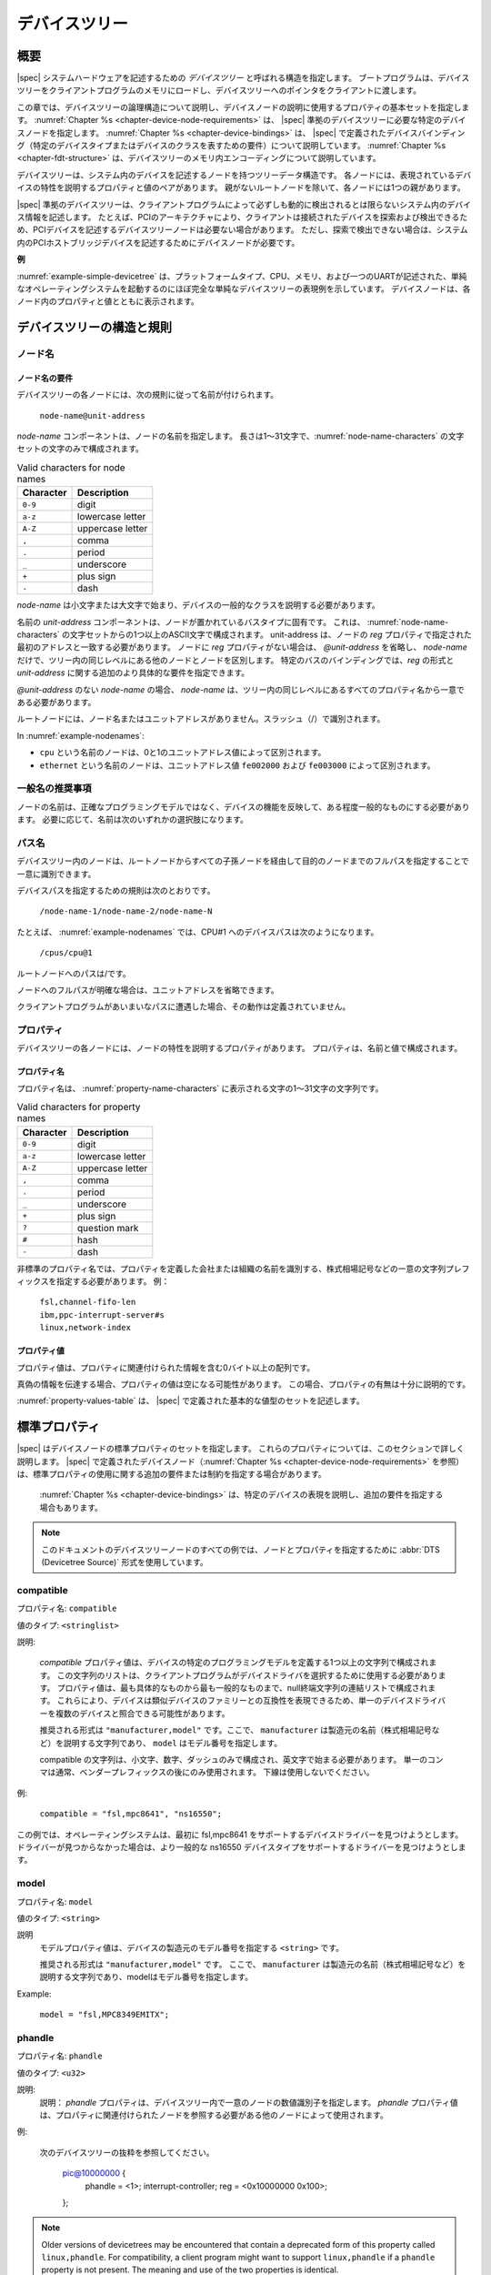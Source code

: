 .. SPDX-License-Identifier: Apache-2.0

.. _chapter-devicetree:

..
   The Devicetree
デバイスツリー
==============

..
   Overview
概要
--------

..
   |spec| specifies a construct called a *devicetree* to describe
   system hardware. A boot program loads a devicetree into a client
   program’s memory and passes a pointer to the devicetree to the client.
|spec| システムハードウェアを記述するための *デバイスツリー* と呼ばれる構造を指定します。
ブートプログラムは、デバイスツリーをクライアントプログラムのメモリにロードし、デバイスツリーへのポインタをクライアントに渡します。

..
   This chapter describes the logical structure of the devicetree and
   specifies a base set of properties for use in describing device nodes.
   :numref:`Chapter %s <chapter-device-node-requirements>` specifies certain device nodes
   required by a |spec|-compliant
   devicetree. :numref:`Chapter %s <chapter-device-bindings>` describes the
   |spec|-defined device bindings -- the requirements for representing
   certain device types or classes of devices.
   :numref:`Chapter %s <chapter-fdt-structure>` describes the in-memory encoding of the devicetree.
この章では、デバイスツリーの論理構造について説明し、デバイスノードの説明に使用するプロパティの基本セットを指定します。
:numref:`Chapter %s <chapter-device-node-requirements>` は、 |spec| 準拠のデバイスツリーに必要な特定のデバイスノードを指定します。
:numref:`Chapter %s <chapter-device-bindings>` は、 |spec| で定義されたデバイスバインディング（特定のデバイスタイプまたはデバイスのクラスを表すための要件）について説明しています。
:numref:`Chapter %s <chapter-fdt-structure>` は、デバイスツリーのメモリ内エンコーディングについて説明しています。

..
   A devicetree is a tree data structure with nodes that describe the
   devices in a system. Each node has property/value pairs that describe
   the characteristics of the device being represented. Each node has
   exactly one parent except for the root node, which has no parent.
デバイスツリーは、システム内のデバイスを記述するノードを持つツリーデータ構造です。
各ノードには、表現されているデバイスの特性を説明するプロパティと値のペアがあります。
親がないルートノードを除いて、各ノードには1つの親があります。

..
   A |spec|-compliant devicetree describes device information in a system
   that cannot necessarily be dynamically detected by a client program. For
   example, the architecture of PCI enables a client to probe and detect
   attached devices, and thus devicetree nodes describing PCI devices
   might not be required. However, a device node is required to describe a
   PCI host bridge device in the system if it cannot be detected by
   probing.
|spec| 準拠のデバイスツリーは、クライアントプログラムによって必ずしも動的に検出されるとは限らないシステム内のデバイス情報を記述します。
たとえば、PCIのアーキテクチャにより、クライアントは接続されたデバイスを探索および検出できるため、PCIデバイスを記述するデバイスツリーノードは必要ない場合があります。
ただし、探索で検出できない場合は、システム内のPCIホストブリッジデバイスを記述するためにデバイスノードが必要です。


..
   **Example**
**例**

..
   :numref:`example-simple-devicetree` shows an example representation of a
   simple devicetree that is nearly
   complete enough to boot a simple operating system, with the platform
   type, CPU, memory and a single UART described. Device nodes are shown
   with properties and values inside each node.
:numref:`example-simple-devicetree` は、プラットフォームタイプ、CPU、メモリ、および一つのUARTが記述された、単純なオペレーティングシステムを起動するのにほぼ完全な単純なデバイスツリーの表現例を示しています。
デバイスノードは、各ノード内のプロパティと値とともに表示されます。

.. _example-simple-devicetree:
.. digraph:: tree
   :caption: Devicetree Example

   rankdir = LR;
   ranksep = equally;
   size = "6,8"
   node [ shape="Mrecord"; width="3.5"; fontname = Courier; ];

   "/" [ label = "\N |
   model=\"fsl,mpc8572ds\"\l
   compatible=\"fsl,mpc8572ds\"\l
   #address-cells=\<1\>\l
   #size-cells=\<1\>\l"]

   "cpus" [ label="\N |
   #address-cells=\<1\>\l
   #size-cells=\<0\>\l"]

   "cpu@0" [ label="\N |
   device_type=\"cpu\"\l
   reg=\<0\>\l
   timebase-frequency=\<825000000\>\l
   clock-frequency=\<825000000\>\l"]

   "cpu@1" [ label="\N |
   device_type=\"cpu\"\l
   reg=\<1\>\l
   timebase-frequency=\<825000000\>\l
   clock-frequency=\<825000000\>\l"]

   "memory@0" [ label="\N |
   device_type=\"memory\"\l
   reg=\<0 0x20000000\>\l"]

   "uart@fe001000" [ label="\N |
   compatible=\"ns16550\"\l
   reg=\<0xfe001000 0x100\>\l"]

   "chosen" [ label="\N |
   bootargs=\"root=/dev/sda2\"\l"]

   "aliases" [ label="\N |
   serial0=\"/uart@fe001000\"\l"]

   "/":e    -> "cpus":w
   "cpus":e -> "cpu@0":w
   "cpus":e -> "cpu@1":w
   "/":e    -> "memory@0":w
   "/":e    -> "uart@fe001000":w
   "/":e    -> "chosen":w
   "/":e    -> "aliases":w

..
   Devicetree Structure and Conventions
デバイスツリーの構造と規則
------------------------------------

.. _sect-node-names:

..
   Node Names
ノード名
~~~~~~~~~~

..
   Node Name Requirements
ノード名の要件
^^^^^^^^^^^^^^^^^^^^^^

..
   Each node in the devicetree is named according to the following
   convention:
デバイスツリーの各ノードには、次の規則に従って名前が付けられます。

   ``node-name@unit-address``

..
   The *node-name* component specifies the name of the node. It shall be 1
   to 31 characters in length and consist solely of characters from the set
   of characters in :numref:`node-name-characters`.
*node-name* コンポーネントは、ノードの名前を指定します。
長さは1〜31文字で、:numref:`node-name-characters` の文字セットの文字のみで構成されます。

.. tabularcolumns:: | c p{8cm} |
.. _node-name-characters:
.. table:: Valid characters for node names

   ========= ================
   Character Description
   ========= ================
   ``0-9``   digit
   ``a-z``   lowercase letter
   ``A-Z``   uppercase letter
   ``,``     comma
   ``.``     period
   ``_``     underscore
   ``+``     plus sign
   ``-``     dash
   ========= ================

..
   The *node-name* shall start with a lower or uppercase character and
   should describe the general class of device.
*node-name* は小文字または大文字で始まり、デバイスの一般的なクラスを説明する必要があります。

..
   The *unit-address* component of the name is specific to the bus type on
   which the node sits. It consists of one or more ASCII characters from
   the set of characters in :numref:`node-name-characters`. The
   unit-address must match the first
   address specified in the *reg* property of the node. If the node has no
   *reg* property, the *@unit-address* must be omitted and the
   *node-name* alone differentiates the node from other nodes at the same
   level in the tree. The binding for a particular bus may specify
   additional, more specific requirements for the format of *reg* and the
   *unit-address*.
名前の *unit-address* コンポーネントは、ノードが置かれているバスタイプに固有です。
これは、 :numref:`node-name-characters` の文字セットからの1つ以上のASCII文字で構成されます。
unit-address は、ノードの *reg* プロパティで指定された最初のアドレスと一致する必要があります。
ノードに *reg* プロパティがない場合は、 *@unit-address* を省略し、 *node-name* だけで、ツリー内の同じレベルにある他のノードとノードを区別します。
特定のバスのバインディングでは、*reg* の形式と *unit-address* に関する追加のより具体的な要件を指定できます。

..
   In the case of *node-name* without an *@unit-address* the *node-name* shall
   be unique from any property names at the same level in the tree.
*@unit-address* のない *node-name* の場合、 *node-name* は、ツリー内の同じレベルにあるすべてのプロパティ名から一意である必要があります。

..
   The root node does not have a node-name or unit-address. It is
   identified by a forward slash (/).
ルートノードには、ノード名またはユニットアドレスがありません。スラッシュ（/）で識別されます。

.. _example-nodenames:
.. digraph:: tree
   :caption: Examples of Node Names

   rankdir = LR;
   ranksep = equally;
   size = "6,8"
   node [ shape="Mrecord"; width="2.5"; fontname = Courier; ];

   "/":e    -> "cpus":w
   "cpus":e -> "cpu@0":w
   "cpus":e -> "cpu@1":w
   "/":e    -> "memory@0":w
   "/":e    -> "uart@fe001000":w
   "/":e    -> "ethernet@fe002000":w
   "/":e    -> "ethernet@fe003000":w

In :numref:`example-nodenames`:

..
   * The nodes with the name ``cpu`` are distinguished by their unit-address
   values of 0 and 1.
   * The nodes with the name ``ethernet`` are distinguished by their
   unit-address values of ``fe002000`` and ``fe003000``.
* ``cpu`` という名前のノードは、0と1のユニットアドレス値によって区別されます。
* ``ethernet`` という名前のノードは、ユニットアドレス値 ``fe002000`` および ``fe003000`` によって区別されます。

..
   Generic Names Recommendation
一般名の推奨事項
~~~~~~~~~~~~~~~~~~~~~~~~~~~~

..
   The name of a node should be somewhat generic, reflecting the function
   of the device and not its precise programming model. If appropriate, the
   name should be one of the following choices:
ノードの名前は、正確なプログラミングモデルではなく、デバイスの機能を反映して、ある程度一般的なものにする必要があります。
必要に応じて、名前は次のいずれかの選択肢になります。

.. FIXME should describe when each node name is appropriate

.. hlist::
   :columns: 3

   * adc
   * accelerometer
   * air-pollution-sensor
   * atm
   * audio-codec
   * audio-controller
   * backlight
   * bluetooth
   * bus
   * cache-controller
   * camera
   * can
   * charger
   * clock
   * clock-controller
   * co2-sensor
   * compact-flash
   * cpu
   * cpus
   * crypto
   * disk
   * display
   * dma-controller
   * dsi
   * dsp
   * eeprom
   * efuse
   * endpoint
   * ethernet
   * ethernet-phy
   * fdc
   * flash
   * gnss
   * gpio
   * gpu
   * gyrometer
   * hdmi
   * hwlock
   * i2c
   * i2c-mux
   * ide
   * interrupt-controller
   * iommu
   * isa
   * keyboard
   * key
   * keys
   * lcd-controller
   * led
   * leds
   * led-controller
   * light-sensor
   * lora
   * magnetometer
   * mailbox
   * mdio
   * memory
   * memory-controller
   * mmc
   * mmc-slot
   * mouse
   * nand-controller
   * nvram
   * oscillator
   * parallel
   * pc-card
   * pci
   * pcie
   * phy
   * pinctrl
   * pmic
   * pmu
   * port
   * ports
   * power-monitor
   * pwm
   * regulator
   * reset-controller
   * rng
   * rtc
   * sata
   * scsi
   * serial
   * sound
   * spi
   * spmi
   * sram-controller
   * ssi-controller
   * syscon
   * temperature-sensor
   * timer
   * touchscreen
   * tpm
   * usb
   * usb-hub
   * usb-phy
   * video-codec
   * vme
   * watchdog
   * wifi

..
   Path Names
パス名
~~~~~~~~~~

..
   A node in the devicetree can be uniquely identified by specifying the
   full path from the root node, through all descendant nodes, to the
   desired node.
デバイスツリー内のノードは、ルートノードからすべての子孫ノードを経由して目的のノードまでのフルパスを指定することで一意に識別できます。

..
   The convention for specifying a device path is:
デバイスパスを指定するための規則は次のとおりです。

    ``/node-name-1/node-name-2/node-name-N``

..
   For example, in :numref:`example-nodenames`, the device path to cpu #1 would be:
たとえば、 :numref:`example-nodenames` では、CPU#1 へのデバイスパスは次のようになります。

    ``/cpus/cpu@1``

..
   The path to the root node is /.
ルートノードへのパスは/です。

..
   A unit address may be omitted if the full path to the node is
   unambiguous.
ノードへのフルパスが明確な場合は、ユニットアドレスを省略できます。 

..
   If a client program encounters an ambiguous path, its behavior is
   undefined.
クライアントプログラムがあいまいなパスに遭遇した場合、その動作は定義されていません。

..
   Properties
プロパティ
~~~~~~~~~~

..
   Each node in the devicetree has properties that describe the
   characteristics of the node. Properties consist of a name and a value.
デバイスツリーの各ノードには、ノードの特性を説明するプロパティがあります。
プロパティは、名前と値で構成されます。

..
   Property Names
プロパティ名
^^^^^^^^^^^^^^

..
   Property names are strings of 1 to 31 characters from the characters show in
   :numref:`property-name-characters`
プロパティ名は、 :numref:`property-name-characters` に表示される文字の1〜31文字の文字列です。

.. tabularcolumns:: | c p{8cm} |
.. _property-name-characters:
.. table:: Valid characters for property names

   ========= ================
   Character Description
   ========= ================
   ``0-9``   digit
   ``a-z``   lowercase letter
   ``A-Z``   uppercase letter
   ``,``     comma
   ``.``     period
   ``_``     underscore
   ``+``     plus sign
   ``?``     question mark
   ``#``     hash
   ``-``     dash
   ========= ================

..
   Nonstandard property names should specify a unique string prefix, such
   as a stock ticker symbol, identifying the name of the company or
   organization that defined the property. Examples:
非標準のプロパティ名では、プロパティを定義した会社または組織の名前を識別する、株式相場記号などの一意の文字列プレフィックスを指定する必要があります。
例：

   | ``fsl,channel-fifo-len``
   | ``ibm,ppc-interrupt-server#s``
   | ``linux,network-index``

.. _sect-property-values:

..
   Property Values
プロパティ値
^^^^^^^^^^^^^^^

..
   A property value is an array of zero or more bytes that contain
   information associated with the property.
プロパティ値は、プロパティに関連付けられた情報を含む0バイト以上の配列です。

..
   Properties might have an empty value if conveying true-false
   information. In this case, the presence or absence of the property is
   sufficiently descriptive.
真偽の情報を伝達する場合、プロパティの値は空になる可能性があります。
この場合、プロパティの有無は十分に説明的です。

..
   :numref:`property-values-table` describes the set of basic value types defined by the |spec|.
:numref:`property-values-table` は、 |spec| で定義された基本的な値型のセットを記述します。

.. tabularcolumns:: | p{4cm} p{12cm} |
.. _property-values-table:
.. table:: Property values
   :class: longtable

   ======================== ==================================================================
..   Value                    Description
   値                       説明
   ======================== ==================================================================
..   ``<empty>``              Value is empty. Used for conveying true-false information, when
..                            the presence or absence of the property itself is sufficiently
..                            descriptive.
   ``<empty>``              値は空です。
                            プロパティ自体の有無が十分に説明的である場合に、真偽の情報を伝達するために使用されます。
..   ``<u32>``                A 32-bit integer in big-endian format. Example: the 32-bit value
..                            0x11223344 would be represented in memory as:
   ``<u32>``                ビッグエンディアン形式の32ビット整数。
                            例: 32ビット値0x11223344は、メモリ内で次のように表されます。

                               ::

                                  address    11
                                  address+1  22
                                  address+2  33
                                  address+3  44
   ``<u64>``                Represents a 64-bit integer in big-endian format. Consists of
                            two ``<u32>`` values where the first value contains the most
                            significant bits of the integer and the second value contains
                            the least significant bits.

                            Example: the 64-bit value 0x1122334455667788 would be
                            represented as two cells as: ``<0x11223344 0x55667788>``.

                            The value would be represented in memory as:

                               ::

                                    address  11
                                  address+1  22
                                  address+2  33
                                  address+3  44
                                  address+4  55
                                  address+5  66
                                  address+6  77
                                  address+7  88
   ``<string>``             Strings are printable and null-terminated. Example: the string
                            "hello" would be represented in memory as:

                               ::

                                    address  68  'h'
                                  address+1  65  'e'
                                  address+2  6C  'l'
                                  address+3  6C  'l'
                                  address+4  6F  'o'
                                  address+5  00  '\0'
   ``<prop-encoded-array>`` Format is specific to the property. See the property definition.
   ``<phandle>``            A ``<u32>`` value. A *phandle* value is a way to reference another
                            node in the devicetree. Any node that can be referenced defines
                            a phandle property with a unique ``<u32>`` value. That number
                            is used for the value of properties with a phandle value
                            type.
   ``<stringlist>``         A list of ``<string>`` values concatenated together.

                            Example: The string list "hello","world" would be represented in
                            memory as:

                               ::

                                      address  68  'h'
                                    address+1  65  'e'
                                    address+2  6C  'l'
                                    address+3  6C  'l'
                                    address+4  6F  'o'
                                    address+5  00  '\0'
                                    address+6  77  'w'
                                    address+7  6f  'o'
                                    address+8  72  'r'
                                    address+9  6C  'l'
                                   address+10  64  'd'
                                   address+11  00  '\0'
   ======================== ==================================================================

.. _sect-standard-properties:

..
   Standard Properties
標準プロパティ
-------------------

..
   |spec| specifies a set of standard properties for device nodes. These
   properties are described in detail in this section.
   Device nodes defined by |spec|
   (see :numref:`Chapter %s <chapter-device-node-requirements>`) may specify
   additional requirements or constraints regarding the use of the standard
   properties.
   :numref:`Chapter %s <chapter-device-bindings>` describes the representation
   of specific devices and may also specify additional requirements.
|spec| はデバイスノードの標準プロパティのセットを指定します。
これらのプロパティについては、このセクションで詳しく説明します。
|spec| で定義されたデバイスノード（:numref:`Chapter %s <chapter-device-node-requirements>` を参照）は、標準プロパティの使用に関する追加の要件または制約を指定する場合があります。
 :numref:`Chapter %s <chapter-device-bindings>` は、特定のデバイスの表現を説明し、追加の要件を指定する場合もあります。

..
   .. note:: All examples of devicetree nodes in this document use the
      :abbr:`DTS (Devicetree Source)` format for specifying nodes and properties.
.. note:: このドキュメントのデバイスツリーノードのすべての例では、ノードとプロパティを指定するために :abbr:`DTS (Devicetree Source)` 形式を使用しています。

.. _sect-standard-properties-compatible:

compatible
~~~~~~~~~~

..
   Property name: ``compatible``
プロパティ名: ``compatible``

..
   Value type: ``<stringlist>``
値のタイプ: ``<stringlist>``

..
   Description:

      The *compatible* property value consists of one or more strings that
      define the specific programming model for the device. This list of
      strings should be used by a client program for device driver selection.
      The property value consists of a concatenated list of null terminated
      strings, from most specific to most general. They allow a device to
      express its compatibility with a family of similar devices, potentially
      allowing a single device driver to match against several devices.

      The recommended format is ``"manufacturer,model"``, where
      ``manufacturer`` is a string describing the name of the manufacturer
      (such as a stock ticker symbol), and ``model`` specifies the model
      number.

      The compatible string should consist only of lowercase letters, digits and
      dashes, and should start with a letter. A single comma is typically only
      used following a vendor prefix. Underscores should not be used.

説明:

   *compatible* プロパティ値は、デバイスの特定のプログラミングモデルを定義する1つ以上の文字列で構成されます。
   この文字列のリストは、クライアントプログラムがデバイスドライバを選択するために使用する必要があります。
   プロパティ値は、最も具体的なものから最も一般的なものまで、null終端文字列の連結リストで構成されます。
   これらにより、デバイスは類似デバイスのファミリーとの互換性を表現できるため、単一のデバイスドライバーを複数のデバイスと照合できる可能性があります。

   推奨される形式は ``"manufacturer,model"`` です。ここで、 ``manufacturer`` は製造元の名前（株式相場記号など）を説明する文字列であり、 ``model`` はモデル番号を指定します。

   compatible の文字列は、小文字、数字、ダッシュのみで構成され、英文字で始まる必要があります。
   単一のコンマは通常、ベンダープレフィックスの後にのみ使用されます。
   下線は使用しないでください。   

..
   Example:

      ``compatible = "fsl,mpc8641", "ns16550";``

      In this example, an operating system would first try to locate a device
      driver that supported fsl,mpc8641. If a driver was not found, it
      would then try to locate a driver that supported the more general
      ns16550 device type.

例:

   ``compatible = "fsl,mpc8641", "ns16550";``

この例では、オペレーティングシステムは、最初に fsl,mpc8641 をサポートするデバイスドライバーを見つけようとします。
ドライバーが見つからなかった場合は、より一般的な ns16550 デバイスタイプをサポートするドライバーを見つけようとします。

model
~~~~~

..
   Property name: ``model``
プロパティ名: ``model``

..
   Value type: ``<string>``
値のタイプ: ``<string>``

..
   Description:

      The model property value is a ``<string>`` that specifies the manufacturer’s
      model number of the device.

      The recommended format is: ``"manufacturer,model"``, where
      ``manufacturer`` is a string describing the name of the manufacturer
      (such as a stock ticker symbol), and model specifies the model number.
説明
   モデルプロパティ値は、デバイスの製造元のモデル番号を指定する ``<string>`` です。 

   推奨される形式は ``"manufacturer,model"`` です。
   ここで、 ``manufacturer`` は製造元の名前（株式相場記号など）を説明する文字列であり、modelはモデル番号を指定します。

Example:

   ``model = "fsl,MPC8349EMITX";``

.. _sect-standard-properties-phandle:

phandle
~~~~~~~

..
   Property name: ``phandle``
プロパティ名: ``phandle``

..
   Value type: ``<u32>``
値のタイプ: ``<u32>``

..
   Description:

   The *phandle* property specifies a numerical identifier for a node that
   is unique within the devicetree. The *phandle* property value is used
   by other nodes that need to refer to the node associated with the
   property.
説明:
   説明：
   *phandle* プロパティは、デバイスツリー内で一意のノードの数値識別子を指定します。
   *phandle* プロパティ値は、プロパティに関連付けられたノードを参照する必要がある他のノードによって使用されます。

..
   Example:

      See the following devicetree excerpt:

      .. code-block:: dts

      pic@10000000 {
         phandle = <1>;
         interrupt-controller;
         reg = <0x10000000 0x100>;
      };

      A *phandle* value of 1 is defined. Another device node could reference
      the pic node with a phandle value of 1:

      .. code-block:: dts

         another-device-node {
         interrupt-parent = <1>;
         };
例:

   次のデバイスツリーの抜粋を参照してください。

      .. code-block:: dts

      pic@10000000 {
         phandle = <1>;
         interrupt-controller;
         reg = <0x10000000 0x100>;
      };

..
         A *phandle* value of 1 is defined. Another device node could reference
         the pic node with a phandle value of 1:
      1のphandle値が定義されています。
      別のデバイスノードは、 *phandle* 値が1のpicノードを参照できます。

      .. code-block:: dts

         another-device-node {
         interrupt-parent = <1>;
         };

.. note:: Older versions of devicetrees may be encountered that contain a
   deprecated form of this property called ``linux,phandle``. For
   compatibility, a client program might want to support ``linux,phandle``
   if a ``phandle`` property is not present. The meaning and use of the two
   properties is identical.

.. note:: Most devicetrees in :abbr:`DTS (Device Tree Syntax)` (see Appendix A) will not
   contain explicit phandle properties. The DTC tool automatically inserts
   the ``phandle`` properties when the DTS is compiled into the binary DTB
   format.

status
~~~~~~

Property name: ``status``

Value type: ``<string>``

..
   Description:

      The ``status`` property indicates the operational status of a device.  The
      lack of a ``status`` property should be treated as if the property existed
      with the value of ``"okay"``.
      Valid values are listed and defined in :numref:`table-prop-status-values`.
説明:
``status`` プロパティは、デバイスの動作ステータスを示します。
``status`` プロパティの欠如は、プロパティが ``"okay"`` の値で存在するかのように扱われる必要があります。
有効な値は、 :numref:`table-prop-status-values` にリストされて定義されています。

.. tabularcolumns:: | l J |
.. _table-prop-status-values:
.. table:: Values for status property

   ============== ==============================================================
   Value          Description
   ============== ==============================================================
..   ``"okay"``     Indicates the device is operational.
   ``"okay"``     デバイスが動作可能であることを示します。
   -------------- --------------------------------------------------------------
..   ``"disabled"`` Indicates that the device is not presently operational, but it
..                  might become operational in the future (for example, something
..                  is not plugged in, or switched off).
   ``"disabled"`` デバイスが現在動作していないが、将来動作する可能性があることを示します（たとえば、何かが接続されていないか、スイッチがオフになっています）。 
..                  Refer to the device binding for details on what disabled means
..                  for a given device.
                  特定のデバイスの無効化の意味の詳細については、デバイスバインディングを参照してください。
   -------------- --------------------------------------------------------------
..   ``"reserved"`` Indicates that the device is operational, but should not be
..                  used. Typically this is used for devices that are controlled
..                  by another software component, such as platform firmware.
   ``"reserved"`` デバイスが動作可能であることを示しますが、使用しないでください。
                  通常、これは、プラットフォームファームウェアなどの別のソフトウェアコンポーネントによって制御されるデバイスに使用されます。
   -------------- --------------------------------------------------------------
   ``"fail"``     Indicates that the device is not operational. A serious error
                  was detected in the device, and it is unlikely to become
                  operational without repair.
   -------------- --------------------------------------------------------------
   ``"fail-sss"`` Indicates that the device is not operational. A serious error
                  was detected in the device and it is unlikely to become
                  operational without repair. The *sss* portion of the value is
                  specific to the device and indicates the error condition
                  detected.
   ============== ==============================================================

#address-cells and #size-cells
~~~~~~~~~~~~~~~~~~~~~~~~~~~~~~

Property name: ``#address-cells``, ``#size-cells``

Value type: ``<u32>``

Description:

   The *#address-cells* and *#size-cells* properties may be used in any
   device node that has children in the devicetree hierarchy and describes
   how child device nodes should be addressed. The *#address-cells*
   property defines the number of ``<u32>`` cells used to encode the address
   field in a child node's *reg* property. The *#size-cells* property
   defines the number of ``<u32>`` cells used to encode the size field in a
   child node’s *reg* property.

   The *#address-cells* and *#size-cells* properties are not inherited from
   ancestors in the devicetree. They shall be explicitly defined.

   A |spec|-compliant boot program shall supply *#address-cells* and
   *#size-cells* on all nodes that have children.

   If missing, a client program should assume a default value of 2 for
   *#address-cells*, and a value of 1 for *#size-cells*.

Example:

   See the following devicetree excerpt:

   .. code-block:: dts

      soc {
         #address-cells = <1>;
         #size-cells = <1>;

         serial@4600 {
            compatible = "ns16550";
            reg = <0x4600 0x100>;
            clock-frequency = <0>;
            interrupts = <0xA 0x8>;
            interrupt-parent = <&ipic>;
         };
      };

   In this example, the *#address-cells* and *#size-cells* properties of the ``soc`` node
   are both set to 1. This setting specifies that one cell is required to
   represent an address and one cell is required to represent the size of
   nodes that are children of this node.

   The serial device *reg* property necessarily follows this specification
   set in the parent (``soc``) node—the address is represented by a single cell
   (0x4600), and the size is represented by a single cell (0x100).

reg
~~~

Property name: ``reg``

Property value: ``<prop-encoded-array>`` encoded as an arbitrary number of (*address*, *length*) pairs.

..
   Description:

      The *reg* property describes the address of the device’s resources
      within the address space defined by its parent bus. Most commonly this
      means the offsets and lengths of memory-mapped IO register blocks, but
      may have a different meaning on some bus types. Addresses in the address
      space defined by the root node are CPU real addresses.

      The value is a *<prop-encoded-array>*, composed of an arbitrary number
      of pairs of address and length, *<address length>*. The number of
      *<u32>* cells required to specify the address and length are
      bus-specific and are specified by the *#address-cells* and *#size-cells*
      properties in the parent of the device node. If the parent node
      specifies a value of 0 for *#size-cells*, the length field in the value
      of *reg* shall be omitted.
説明:
   *reg* プロパティは、親バスによって定義されたアドレス空間内のデバイスのリソースのアドレスを記述します。
   最も一般的には、これはメモリマップドIOレジスタブロックのオフセットと長さを意味しますが、一部のバスタイプでは異なる意味を持つ場合があります。
   ルートノードによって定義されたアドレス空間のアドレスは、CPUの実アドレスです。

   値は *<prop-encoded-array>* であり、アドレスと長さの任意の数のペア *<address length>* で構成されます。
   アドレスと長さを指定するために必要な *<u32>* セルの数はバス固有であり、デバイスノードの親の *#address-cells* プロパティと *#size-cells* プロパティによって指定されます。
   親ノードが *#size-cells* に値0を指定する場合、 *reg* の値の長さフィールドは省略されます。

Example:

   Suppose a device within a system-on-a-chip had two blocks of registers, a
   32-byte block at offset 0x3000 in the SOC and a 256-byte block at offset
   0xFE00. The *reg* property would be encoded as follows (assuming
   *#address-cells* and *#size-cells* values of 1):

      ``reg = <0x3000 0x20 0xFE00 0x100>;``

.. _sect-standard-properties-virtual-reg:

virtual-reg
~~~~~~~~~~~

Property name: ``virtual-reg``

Value type: ``<u32>``

Description:

   The *virtual-reg* property specifies an effective address that maps to
   the first physical address specified in the *reg* property of the device
   node. This property enables boot programs to provide client programs
   with virtual-to-physical mappings that have been set up.

.. _sect-standard-properties-ranges:

ranges
~~~~~~

Property name: ``ranges``

Value type: ``<empty>`` or ``<prop-encoded-array>`` encoded as an arbitrary number of
(*child-bus-address*, *parent-bus-address*, *length*) triplets.

Description:

   The *ranges* property provides a means of defining a mapping or
   translation between the address space of the bus (the child address
   space) and the address space of the bus node’s parent (the parent
   address space).

   The format of the value of the *ranges* property is an arbitrary number
   of triplets of (*child-bus-address*, *parent-bus-address*, *length*)

   * The *child-bus-address* is a physical address within the child bus'
     address space. The number of cells to represent the address is bus
     dependent and can be determined from the *#address-cells* of this node
     (the node in which the *ranges* property appears).
   * The *parent-bus-address* is a physical address within the parent bus'
     address space. The number of cells to represent the parent address is
     bus dependent and can be determined from the *#address-cells* property
     of the node that defines the parent’s address space.
   * The *length* specifies the size of the range in the child’s address space. The number
     of cells to represent the size can be determined from the *#size-cells*
     of this node (the node in which the *ranges* property appears).

   If the property is defined with an ``<empty>`` value, it specifies that the
   parent and child address space is identical, and no address translation
   is required.

   If the property is not present in a bus node, it is assumed that no
   mapping exists between children of the node and the parent address
   space.

Address Translation Example:

   .. code-block:: dts

       soc {
          compatible = "simple-bus";
          #address-cells = <1>;
          #size-cells = <1>;
          ranges = <0x0 0xe0000000 0x00100000>;

          serial@4600 {
             device_type = "serial";
             compatible = "ns16550";
             reg = <0x4600 0x100>;
             clock-frequency = <0>;
             interrupts = <0xA 0x8>;
             interrupt-parent = <&ipic>;
          };
       };

   The ``soc`` node specifies a *ranges* property of

      ``<0x0 0xe0000000 0x00100000>;``

   This property value specifies that for a 1024 KB range of address space,
   a child node addressed at physical 0x0 maps to a parent address of
   physical 0xe0000000. With this mapping, the ``serial`` device node can
   be addressed by a load or store at address 0xe0004600, an offset of
   0x4600 (specified in *reg*) plus the 0xe0000000 mapping specified in
   *ranges*.

dma-ranges
~~~~~~~~~~

Property name: ``dma-ranges``

Value type: ``<empty>`` or ``<prop-encoded-array>`` encoded as an arbitrary number of
(*child-bus-address*, *parent-bus-address*, *length*) triplets.

Description:

   The *dma-ranges* property is used to describe the direct memory access
   (DMA) structure of a memory-mapped bus whose devicetree parent can be
   accessed from DMA operations originating from the bus. It provides a
   means of defining a mapping or translation between the physical address
   space of the bus and the physical address space of the parent of the
   bus.

   The format of the value of the *dma-ranges* property is an arbitrary
   number of triplets of (*child-bus-address*, *parent-bus-address*,
   *length*). Each triplet specified describes a contiguous DMA address
   range.

   * The *child-bus-address* is a physical address within the child bus'
     address space. The number of cells to represent the address depends
     on the bus and can be determined from the *#address-cells* of this
     node (the node in which the *dma-ranges* property appears).
   * The *parent-bus-address* is a physical address within the parent bus'
     address space. The number of cells to represent the parent address is
     bus dependent and can be determined from the *#address-cells*
     property of the node that defines the parent’s address space.
   * The *length* specifies the size of the range in the child’s address
     space. The number of cells to represent the size can be determined
     from the *#size-cells* of this node (the node in which the dma-ranges
     property appears).

dma-coherent
~~~~~~~~~~~~

Property name: ``dma-coherent``

Value type: ``<empty>``

Description:
   For architectures which are by default non-coherent for I/O, the
   *dma-coherent* property is used to indicate a device is capable of
   coherent DMA operations. Some architectures have coherent DMA by default
   and this property is not applicable.

name (deprecated)
~~~~~~~~~~~~~~~~~

Property name: ``name``

Value type: ``<string>``

Description:

   The *name* property is a string specifying the name of the node. This
   property is deprecated, and its use is not recommended. However, it
   might be used in older non-|spec|-compliant devicetrees. Operating
   system should determine a node’s name based on the *node-name* component of
   the node name (see :numref:`sect-node-names`).

device_type (deprecated)
~~~~~~~~~~~~~~~~~~~~~~~~

Property name: ``device_type``

Value type: ``<string>``

Description:

   The *device\_type* property was used in IEEE 1275 to describe the
   device’s FCode programming model. Because |spec| does not have FCode, new
   use of the property is deprecated, and it should be included only on ``cpu``
   and ``memory`` nodes for compatibility with IEEE 1275–derived devicetrees.

.. _sect-interrupts:

..
   Interrupts and Interrupt Mapping
割り込みと割り込みマッピング
--------------------------------

..
   |spec| adopts the interrupt tree model of representing interrupts
   specified in *Open Firmware Recommended Practice: Interrupt Mapping,
   Version 0.9* [b7]_. Within the devicetree a logical interrupt tree exists
   that represents the hierarchy and routing of interrupts in the platform
   hardware. While generically referred to as an interrupt tree it is more
   technically a directed acyclic graph.
|spec| は  *Open Firmware Recommended Practice: Interrupt Mapping, Version 0.9* [b7]_ で指定された割り込みを表す割り込みツリーモデルを採用しています。
デバイスツリー内には、プラットフォームハードウェアの割り込みの階層とルーティングを表す論理割り込みツリーが存在します。
一般的に割り込みツリーと呼ばれますが、より技術的には有向非巡回グラフです。

..
   The physical wiring of an interrupt source to an interrupt controller is
   represented in the devicetree with the *interrupt-parent* property.
   Nodes that represent interrupt-generating devices contain an
   *interrupt-parent* property which has a *phandle* value that points to
   the device to which the device’s interrupts are routed, typically an
   interrupt controller. If an interrupt-generating device does not have an
   *interrupt-parent* property, its interrupt parent is assumed to be its
   devicetree parent.
割り込みソースから割り込みコントローラへの物理的な配線は、 *interrupt-parent* プロパティを持つデバイスツリーで表されます。
割り込み生成デバイスを表すノードには、デバイスの割り込みがルーティングされるデバイス（通常は割り込みコントローラー）を指す *phandle* 値を持つ *interrupt-parent* プロパティが含まれています。
割り込み生成デバイスに割り込み親プロパティがない場合、その割り込み親はデバイスツリーの親であると見なされます。

..
   Each interrupt generating device contains an *interrupts* property with
   a value describing one or more interrupt sources for that device. Each
   source is represented with information called an *interrupt specifier*.
   The format and meaning of an *interrupt specifier* is interrupt domain
   specific, i.e., it is dependent on properties on the node at the root of
   its interrupt domain. The *#interrupt-cells* property is used by the
   root of an interrupt domain to define the number of ``<u32>`` values
   needed to encode an interrupt specifier. For example, for an Open PIC
   interrupt controller, an interrupt-specifer takes two 32-bit values and
   consists of an interrupt number and level/sense information for the
   interrupt.
各割り込み生成デバイスには、そのデバイスの1つ以上の割り込みソースを説明する値を持つ *interrupts* プロパティが含まれています。
各ソースは、 *interrupt specifier* と呼ばれる情報で表されます。
*interrupt specifier* の形式と意味は、割り込みドメイン固有です。
つまり、割り込みドメインのルートにあるノードのプロパティに依存します。
 *#interrupt-cells* プロパティは、割り込みドメインのルートによって使用され、割り込み指定子をエンコードするために必要な ``<u32>`` 値の数を定義します。
 たとえば、Open PIC割り込みコントローラの場合、割り込み指示子は2つの32ビット値を取り、割り込み番号と割り込みのレベル/センス情報で構成されます。

..
   An interrupt domain is the context in which an interrupt specifier is
   interpreted. The root of the domain is either (1) an interrupt
   controller or (2) an interrupt nexus.
割り込みドメインは、割り込み指定子が解釈されるコンテキストです。
ドメインのルートは、 (1) 割り込みコントローラーまたは (2) 割り込みネクサスのいずれかです。

#. An *interrupt controller* is a physical device and will need a driver
   to handle interrupts routed through it. It may also cascade into
   another interrupt domain. An interrupt controller is specified by the
   presence of an *interrupt-controller* property on that node in the
   devicetree.

#. An *interrupt nexus* defines a translation between one interrupt
   domain and another. The translation is based on both domain-specific
   and bus-specific information. This translation between domains is
   performed with the *interrupt-map* property. For example, a PCI
   controller device node could be an interrupt nexus that defines a
   translation from the PCI interrupt namespace (INTA, INTB, etc.) to an
   interrupt controller with Interrupt Request (IRQ) numbers.

The root of the interrupt tree is determined when traversal of the
interrupt tree reaches an interrupt controller node without an
*interrupts* property and thus no explicit interrupt parent.

See :numref:`example-interrupt-tree` for an example of a graphical
representation of a devicetree with interrupt parent relationships shown. It
shows both the natural structure of the devicetree as well as where each node
sits in the logical interrupt tree.

.. _example-interrupt-tree:
.. digraph:: tree
   :caption: Example of the interrupt tree

   rankdir = LR
   ranksep = "1.5"
   size = "6,8"
   edge [ dir="none" ]
   node [ shape="Mrecord" width="2.5" ]

   subgraph cluster_devices {
      label = "Devicetree"
      graph [ style = dotted ]
      "soc" [ ]
      "device1" [ label = "device1 | interrupt-parent=\<&open-pic\>" ]
      "device2" [ label = "device2 | interrupt-parent=\<&gpioctrl\>" ]
      "pci-host" [ label = "pci-host | interrupt-parent=\<&open-pic\>" ]
      "slot0" [ label = "slot0 | interrupt-parent=\<&pci-host\>" ]
      "slot1" [ label = "slot1 | interrupt-parent=\<&pci-host\>" ]
      "simple-bus" [ label = "simple-bus" ]
      "gpioctrl" [ label = "gpioctrl | interrupt-parent=\<&open-pic\>" ]
      "device3" [ label = "device3 | interrupt-parent=\<&gpioctrl\>" ]

      edge [dir=back color=blue]
      "soc":e -> "device1":w
      "soc":e -> "device2":w
      "soc":e -> "open-pic":w
      "soc":e -> "pci-host":w
      "soc":e -> "simple-bus":w
      "pci-host":e -> "slot0":w
      "pci-host":e -> "slot1":w
      "simple-bus":e -> "gpioctrl":w
      "simple-bus":e -> "device3":w
   }

   subgraph cluster_interrupts {
      label = "Interrupt tree"
      graph [ style = dotted ]

      "i-open-pic" [ label = "open-pic | Root of Interrupt tree" ]
      "i-pci-host" [ label = "pci-host | Nexus Node" ]
      "i-gpioctrl" [ label = "gpioctrl | Nexus Node" ]
      "i-device1" [ label = "device1" ]
      "i-device2" [ label = "device2" ]
      "i-device3" [ label = "device3" ]
      "i-slot0" [ label = "slot0" ]
      "i-slot1" [ label = "slot1" ]

      edge [dir=back color=green]
      "i-open-pic":e -> "i-device1":w
      "i-open-pic":e -> "i-pci-host":w
      "i-open-pic":e -> "i-gpioctrl":w
      "i-pci-host":e -> "i-slot0":w
      "i-pci-host":e -> "i-slot1":w
      "i-gpioctrl":e -> "i-device2":w
      "i-gpioctrl":e -> "i-device3":w
   }

   subgraph {
      edge [color=red, style=dotted, constraint=false]
      "open-pic" -> "i-open-pic"
      "gpioctrl":w -> "i-gpioctrl"
      "pci-host" -> "i-pci-host"
      "slot0":e -> "i-slot0":e
      "slot1":e -> "i-slot1":e
      "device2":e -> "i-device2":w
      "device3":e -> "i-device3":e
   }

In the example shown in :numref:`example-interrupt-tree`:

* The ``open-pic`` interrupt controller is the root of the interrupt tree.
* The interrupt tree root has three children—devices that route their
  interrupts directly to the ``open-pic``

  * device1
  * PCI host controller
  * GPIO Controller

* Three interrupt domains exist; one rooted at the ``open-pic`` node,
  one at the ``PCI host bridge`` node, and one at the
  ``GPIO Controller`` node.
* There are two nexus nodes; one at the ``PCI host bridge`` and one at
  the ``GPIO controller``.

..
   Properties for Interrupt Generating Devices
割り込み生成デバイスのプロパティ
~~~~~~~~~~~~~~~~~~~~~~~~~~~~~~~~~~~~~~~~~~~

interrupts
^^^^^^^^^^

..
   Property: ``interrupts``
プロパティ: ``interrupts``

Value type: ``<prop-encoded-array>`` encoded as arbitrary number of
interrupt specifiers

..
   Description:

      The *interrupts* property of a device node defines the interrupt or
      interrupts that are generated by the device. The value of the
      *interrupts* property consists of an arbitrary number of interrupt
      specifiers. The format of an interrupt specifier is defined by the
      binding of the interrupt domain root.

      *interrupts* is overridden by the *interrupts-extended*
      property and normally only one or the other should be used.
説明:

   デバイスノードの *interrupts* プロパティは、デバイスによって生成される1つまたは複数の割り込みを定義します。
   *interrupts* プロパティの値は、任意の数の割り込み指定子で構成されます。
   割り込み指定子の形式は、割り込みドメインルートのバインディングによって定義されます。

   *interrupts* は *interrupts-extended* プロパティによってオーバーライドされ、通常はどちらか一方のみを使用する必要があります。

..
   Example:

      A common definition of an interrupt specifier in an open PIC–compatible
      interrupt domain consists of two cells; an interrupt number and
      level/sense information. See the following example, which defines a
      single interrupt specifier, with an interrupt number of 0xA and
      level/sense encoding of 8.
例:

   オープンなPIC互換割り込みドメインでの割り込み指定子の一般的な定義は、割り込み番号とレベル/センス情報という2つのセルで構成されます。
   次の例を参照してください。
   この例では、割り込み番号が 0xA でレベル/センスエンコーディングが8の単一の割り込み指定子を定義しています。

      ``interrupts = <0xA 8>;``

interrupt-parent
^^^^^^^^^^^^^^^^

Property: ``interrupt-parent``

Value type: ``<phandle>``

..
   Description:

      Because the hierarchy of the nodes in the interrupt tree might not match
      the devicetree, the *interrupt-parent* property is available to make
      the definition of an interrupt parent explicit. The value is the phandle
      to the interrupt parent. If this property is missing from a device, its
      interrupt parent is assumed to be its devicetree parent.
説明:

   割り込みツリー内のノードの階層がデバイスツリーと一致しない可能性があるため、 *interrupt-parent* プロパティを使用して、割り込みの親の定義を明示的にすることができます。
   値は、割り込みの親へのphandleです。このプロパティがデバイスにない場合、その割り込みの親はデバイスツリーの親であると見なされます。

interrupts-extended
^^^^^^^^^^^^^^^^^^^

Property: ``interrupts-extended``

Value type: ``<phandle> <prop-encoded-array>``

..
   Description:

      The *interrupts-extended* property lists the interrupt(s) generated by a
      device.
      *interrupts-extended* should be used instead of *interrupts* when a device
      is connected to multiple interrupt controllers as it encodes a parent phandle
      with each interrupt specifier.
説明:
   *interrupts-extended* プロパティは、デバイスによって生成された割り込みを一覧表示します。
   割り込み-デバイスが複数の割り込みコントローラーに接続されている場合は、各割り込み指定子で親phandleをエンコードするため、*interrupts* の代わりに *interrupts-extended* を使用する必要があります。

Example:

   This example shows how a device with two interrupt outputs connected to two
   separate interrupt controllers would describe the connection using an
   *interrupts-extended* property.
   ``pic`` is an interrupt controller with an *#interrupt-cells* specifier
   of 2, while ``gic`` is an interrupt controller with an *#interrupts-cells*
   specifier of 1.

      ``interrupts-extended = <&pic 0xA 8>, <&gic 0xda>;``


..
   The *interrupts* and *interrupts-extended* properties are mutually exclusive.
   A device node should use one or the other, but not both.
   Using both is only permissible when required for compatibility with software
   that does not understand *interrupts-extended*.
   If both *interrupts-extended* and *interrupts* are present then
   *interrupts-extended* takes precedence.
*interrupts* と *interrupts-extended* プロパティは相互に排他的です。
デバイスノードはどちらか一方を使用する必要がありますが、両方を使用することはできません。
両方の使用は、 *interrupts-extended* を理解しないソフトウェアとの互換性のために必要な場合にのみ許可されます。
*interrupts-extended* と *interrupts* の両方が存在する場合は、割り込み拡張が優先されます。

Properties for Interrupt Controllers
~~~~~~~~~~~~~~~~~~~~~~~~~~~~~~~~~~~~

#interrupt-cells
^^^^^^^^^^^^^^^^

Property: ``#interrupt-cells``

Value type: ``<u32>``

Description:

   The *#interrupt-cells* property defines the number of cells required to
   encode an interrupt specifier for an interrupt domain.

interrupt-controller
^^^^^^^^^^^^^^^^^^^^

Property: ``interrupt-controller``

Value type: ``<empty>``

Description:

   The presence of an *interrupt-controller* property defines a node as an
   interrupt controller node.

Interrupt Nexus Properties
~~~~~~~~~~~~~~~~~~~~~~~~~~

An interrupt nexus node shall have an *#interrupt-cells* property.

interrupt-map
^^^^^^^^^^^^^

Property: ``interrupt-map``

Value type: ``<prop-encoded-array>`` encoded as an arbitrary number of
interrupt mapping entries.

Description:

   An *interrupt-map* is a property on a nexus node that bridges one
   interrupt domain with a set of parent interrupt domains and specifies
   how interrupt specifiers in the child domain are mapped to their
   respective parent domains.

   The interrupt map is a table where each row is a mapping entry
   consisting of five components: *child unit address*, *child interrupt
   specifier*, *interrupt-parent*, *parent unit address*, *parent interrupt
   specifier*.

   child unit address
       The unit address of the child node being mapped. The number of
       32-bit cells required to specify this is described by the
       *#address-cells* property of the bus node on which the child is
       located.

   child interrupt specifier
       The interrupt specifier of the child node being mapped. The number
       of 32-bit cells required to specify this component is described by
       the *#interrupt-cells* property of this node—the nexus node
       containing the *interrupt-map* property.

   interrupt-parent
       A single *<phandle>* value that points to the interrupt parent to
       which the child domain is being mapped.

   parent unit address
       The unit address in the domain of the interrupt parent. The number
       of 32-bit cells required to specify this address is described by the
       *#address-cells* property of the node pointed to by the
       interrupt-parent field.

   parent interrupt specifier
       The interrupt specifier in the parent domain. The number of 32-bit
       cells required to specify this component is described by the
       *#interrupt-cells* property of the node pointed to by the
       interrupt-parent field.

   Lookups are performed on the interrupt mapping table by matching a
   unit-address/interrupt specifier pair against the child components in
   the interrupt-map. Because some fields in the unit interrupt specifier
   may not be relevant, a mask is applied before the lookup is done. This
   mask is defined in the *interrupt-map-mask* property
   (see :numref:`sect-interrupt-map-mask`).

   .. note:: Both the child node and the interrupt parent node are required to
      have *#address-cells* and *#interrupt-cells* properties defined. If a
      unit address component is not required, *#address-cells* shall be
      explicitly defined to be zero.

.. _sect-interrupt-map-mask:

interrupt-map-mask
^^^^^^^^^^^^^^^^^^

Property: ``interrupt-map-mask``

Value type: ``<prop-encoded-array>`` encoded as a bit mask

Description:

   An *interrupt-map-mask* property is specified for a nexus node in the
   interrupt tree. This property specifies a mask that is ANDed with the
   incoming unit interrupt specifier being looked up in the table specified
   in the *interrupt-map* property.

#interrupt-cells
^^^^^^^^^^^^^^^^

Property: ``#interrupt-cells``

Value type: ``<u32>``

Description:

   The *#interrupt-cells* property defines the number of cells required to
   encode an interrupt specifier for an interrupt domain.

Interrupt Mapping Example
~~~~~~~~~~~~~~~~~~~~~~~~~

The following shows the representation of a fragment of a devicetree with
a PCI bus controller and a sample interrupt map for describing the
interrupt routing for two PCI slots (IDSEL 0x11,0x12). The INTA, INTB,
INTC, and INTD pins for slots 1 and 2 are wired to the Open PIC
interrupt controller.

.. _example-interrupt-mapping:

.. code-block:: dts

   soc {
      compatible = "simple-bus";
      #address-cells = <1>;
      #size-cells = <1>;

      open-pic {
         clock-frequency = <0>;
         interrupt-controller;
         #address-cells = <0>;
         #interrupt-cells = <2>;
      };

      pci {
         #interrupt-cells = <1>;
         #size-cells = <2>;
         #address-cells = <3>;
         interrupt-map-mask = <0xf800 0 0 7>;
         interrupt-map = <
            /* IDSEL 0x11 - PCI slot 1 */
            0x8800 0 0 1 &open-pic 2 1 /* INTA */
            0x8800 0 0 2 &open-pic 3 1 /* INTB */
            0x8800 0 0 3 &open-pic 4 1 /* INTC */
            0x8800 0 0 4 &open-pic 1 1 /* INTD */
            /* IDSEL 0x12 - PCI slot 2 */
            0x9000 0 0 1 &open-pic 3 1 /* INTA */
            0x9000 0 0 2 &open-pic 4 1 /* INTB */
            0x9000 0 0 3 &open-pic 1 1 /* INTC */
            0x9000 0 0 4 &open-pic 2 1 /* INTD */
         >;
      };
   };

One Open PIC interrupt controller is represented and is identified as an
interrupt controller with an *interrupt-controller* property.

Each row in the interrupt-map table consists of five parts: a child unit
address and interrupt specifier, which is mapped to an *interrupt-parent*
node with a specified parent unit address and interrupt specifier.

* For example, the first row of the interrupt-map table specifies the
  mapping for INTA of slot 1. The components of that row are shown here

  | child unit address: ``0x8800 0 0``
  | child interrupt specifier: ``1``
  | interrupt parent: ``&open-pic``
  | parent unit address: (empty because ``#address-cells = <0>`` in the
    open-pic node)
  | parent interrupt specifier: ``2 1``

  * The child unit address is ``<0x8800 0 0>``. This value is encoded
    with three 32-bit cells, which is determined by the value of the
    *#address-cells* property (value of 3) of the PCI controller. The
    three cells represent the PCI address as described by the binding for
    the PCI bus.

    * The encoding includes the bus number (0x0 << 16), device number
      (0x11 << 11), and function number (0x0 << 8).

  * The child interrupt specifier is ``<1>``, which specifies INTA as
    described by the PCI binding. This takes one 32-bit cell as specified
    by the *#interrupt-cells* property (value of 1) of the PCI
    controller, which is the child interrupt domain.

  * The interrupt parent is specified by a phandle which points to the
    interrupt parent of the slot, the Open PIC interrupt controller.

  * The parent has no unit address because the parent interrupt domain
    (the open-pic node) has an *#address-cells* value of ``<0>``.

  * The parent interrupt specifier is ``<2 1>``. The number of cells to
    represent the interrupt specifier (two cells) is determined by the
    *#interrupt-cells* property on the interrupt parent, the open-pic
    node.

    * The value ``<2 1>`` is a value specified by the device binding for
      the Open PIC interrupt controller
      (see :numref:`sect-bindings-simple-bus`).
      The value ``<2>`` specifies the
      physical interrupt source number on the interrupt controller to
      which INTA is wired. The value ``<1>`` specifies the level/sense
      encoding.

In this example, the interrupt-map-mask property has a value of ``<0xf800
0 0 7>``. This mask is applied to a child unit interrupt specifier before
performing a lookup in the *interrupt-map* table.

To perform a lookup of the open-pic interrupt source number for INTB for
IDSEL 0x12 (slot 2), function 0x3, the following steps would be
performed:

*  The child unit address and interrupt specifier form the value
   ``<0x9300 0 0 2>``.

   *  The encoding of the address includes the bus number (0x0 << 16),
      device number (0x12 << 11), and function number (0x3 << 8).

   *  The interrupt specifier is 2, which is the encoding for INTB as
      per the PCI binding.

*  The interrupt-map-mask value ``<0xf800 0 0 7>`` is applied, giving a
   result of ``<0x9000 0 0 2>``.

*  That result is looked up in the *interrupt-map* table, which maps to
   the parent interrupt specifier ``<4 1>``.

.. _sect-nexus:

Nexus Nodes and Specifier Mapping
---------------------------------

Nexus Node Properties
~~~~~~~~~~~~~~~~~~~~~

A nexus node shall have a *#<specifier>-cells* property, where <specifier> is
some specifier space such as 'gpio', 'clock', 'reset', etc.

<specifier>-map
^^^^^^^^^^^^^^^

Property: ``<specifier>-map``

Value type: ``<prop-encoded-array>`` encoded as an arbitrary number of
specifier mapping entries.

Description:

   A *<specifier>-map* is a property in a nexus node that bridges one
   specifier domain with a set of parent specifier domains and describes
   how specifiers in the child domain are mapped to their respective parent
   domains.

   The map is a table where each row is a mapping entry
   consisting of three components: *child specifier*, *specifier parent*, and
   *parent specifier*.

   child specifier
       The specifier of the child node being mapped. The number
       of 32-bit cells required to specify this component is described by
       the *#<specifier>-cells* property of this node—the nexus node
       containing the *<specifier>-map* property.

   specifier parent
       A single *<phandle>* value that points to the specifier parent to
       which the child domain is being mapped.

   parent specifier
       The specifier in the parent domain. The number of 32-bit
       cells required to specify this component is described by the
       *#<specifier>-cells* property of the specifier parent node.

   Lookups are performed on the mapping table by matching a specifier against
   the child specifier in the map. Because some fields in the specifier may
   not be relevant or need to be modified, a mask is applied before the lookup
   is done. This mask is defined in the *<specifier>-map-mask* property
   (see :numref:`sect-specifier-map-mask`).

   Similarly, when the specifier is mapped, some fields in the unit specifier
   may need to be kept unmodified and passed through from the child node to the
   parent node. In this case, a *<specifier>-map-pass-thru* property
   (see :numref:`sect-specifier-map-pass-thru`) may be specified to apply
   a mask to the child specifier and copy any bits that match to the parent
   unit specifier.

.. _sect-specifier-map-mask:

<specifier>-map-mask
^^^^^^^^^^^^^^^^^^^^

Property: ``<specifier>-map-mask``

Value type: ``<prop-encoded-array>`` encoded as a bit mask

Description:

   A *<specifier>-map-mask* property may be specified for a nexus node.
   This property specifies a mask that is ANDed with the child unit
   specifier being looked up in the table specified in the *<specifier>-map*
   property. If this property is not specified, the mask is assumed to be
   a mask with all bits set.

.. _sect-specifier-map-pass-thru:

<specifier>-map-pass-thru
^^^^^^^^^^^^^^^^^^^^^^^^^

Property: ``<specifier>-map-pass-thru``

Value type: ``<prop-encoded-array>`` encoded as a bit mask

Description:

   A *<specifier>-map-pass-thru* property may be specified for a nexus node.
   This property specifies a mask that is applied to the child unit
   specifier being looked up in the table specified in the *<specifier>-map*
   property. Any matching bits in the child unit specifier are copied over
   to the parent specifier. If this property is not specified, the mask is
   assumed to be a mask with no bits set.

#<specifier>-cells
^^^^^^^^^^^^^^^^^^

Property: ``#<specifier>-cells``

Value type: ``<u32>``

Description:

   The *#<specifier>-cells* property defines the number of cells required to
   encode a specifier for a domain.

..
   Specifier Mapping Example
指定子マッピングの例
~~~~~~~~~~~~~~~~~~~~~~~~~

..
   The following shows the representation of a fragment of a devicetree with
   two GPIO controllers and a sample specifier map for describing the
   GPIO routing of a few gpios on both of the controllers through a connector
   on a board to a device. The expansion device node is on one side of the
   connector node and the SoC with the two GPIO controllers is on the other
   side of the connector.
以下は、2つのGPIOコントローラーを備えたデバイスツリーのフラグメントの表現と、ボード上のコネクターを介してデバイスへの両方のコントローラー上のいくつかのgpiosのGPIOルーティングを記述するための指定子マップのサンプルを示しています。
拡張デバイスノードはコネクタノードの片側にあり、2つのGPIOコントローラを備えたSoCはコネクタの反対側にあります。

.. _example-specifier-mapping:

.. code-block:: dts

        soc {
                soc_gpio1: gpio-controller1 {
                        #gpio-cells = <2>;
                };

                soc_gpio2: gpio-controller2 {
                        #gpio-cells = <2>;
                };
        };

        connector: connector {
                #gpio-cells = <2>;
                gpio-map = <0 0 &soc_gpio1 1 0>,
                           <1 0 &soc_gpio2 4 0>,
                           <2 0 &soc_gpio1 3 0>,
                           <3 0 &soc_gpio2 2 0>;
                gpio-map-mask = <0xf 0x0>;
                gpio-map-pass-thru = <0x0 0x1>;
        };

        expansion_device {
                reset-gpios = <&connector 2 GPIO_ACTIVE_LOW>;
        };


Each row in the gpio-map table consists of three parts: a child unit
specifier, which is mapped to a *gpio-controller*
node with a parent specifier.

* For example, the first row of the specifier-map table specifies the
  mapping for GPIO 0 of the connector. The components of that row are shown
  here

  | child specifier: ``0 0``
  | specifier parent: ``&soc_gpio1``
  | parent specifier: ``1 0``

  * The child specifier is ``<0 0>``, which specifies GPIO 0 in the connector
    with a *flags* field of ``0``. This takes two 32-bit cells as specified
    by the *#gpio-cells* property of the connector node, which is the
    child specifier domain.

  * The specifier parent is specified by a phandle which points to the
    specifier parent of the connector, the first GPIO controller in the SoC.

  * The parent specifier is ``<1 0>``. The number of cells to
    represent the gpio specifier (two cells) is determined by the
    *#gpio-cells* property on the specifier parent, the soc_gpio1
    node.

    * The value ``<1 0>`` is a value specified by the device binding for
      the GPIO controller. The value ``<1>`` specifies the
      GPIO pin number on the GPIO controller to which GPIO 0 on the connector
      is wired. The value ``<0>`` specifies the flags (active low,
      active high, etc.).

In this example, the *gpio-map-mask* property has a value of ``<0xf 0>``.
This mask is applied to a child unit specifier before performing a lookup in
the *gpio-map* table. Similarly, the *gpio-map-pass-thru* property has a value
of ``<0x0 0x1>``. This mask is applied to a child unit specifier when mapping
it to the parent unit specifier. Any bits set in this mask are cleared out of
the parent unit specifier and copied over from the child unit specifier
to the parent unit specifier.

To perform a lookup of the connector's specifier source number for GPIO 2
from the expansion device's reset-gpios property, the following steps would be
performed:

*  The child specifier forms the value ``<2 GPIO_ACTIVE_LOW>``.

   *  The specifier is encoding GPIO 2 with active low flags per the GPIO
      binding.

*  The *gpio-map-mask* value ``<0xf 0x0>`` is ANDed with the child specifier,
   giving a result of ``<0x2 0>``.

*  The result is looked up in the *gpio-map* table, which maps to
   the parent specifier ``<3 0>`` and &soc_gpio1 *phandle*.

*  The *gpio-map-pass-thru* value ``<0x0 0x1>`` is inverted and ANDed with the
   parent specifier found in the *gpio-map* table, resulting in ``<3 0>``.
   The child specifier is ANDed with the *gpio-map-pass-thru* mask, forming
   ``<0 GPIO_ACTIVE_LOW>`` which is then ORed with the cleared parent specifier
   ``<3 0>`` resulting in ``<3 GPIO_ACTIVE_LOW>``.

*  The specifier ``<3 GPIO_ACTIVE_LOW>`` is appended to the mapped *phandle*
   &soc_gpio1 resulting in ``<&soc_gpio1 3 GPIO_ACTIVE_LOW>``.
